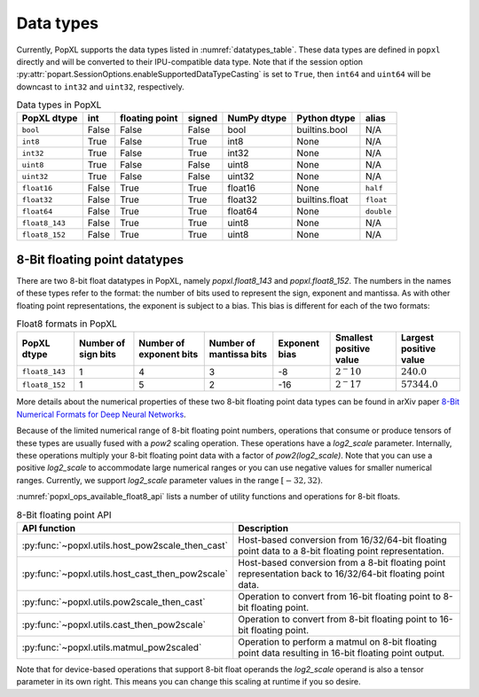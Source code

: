 .. _sec_data_types:

Data types
==========

Currently, PopXL supports the data types listed in :numref:`datatypes_table`.
These data types are defined in ``popxl`` directly and
will be converted to their IPU-compatible data type. Note that if the session option :py:attr:`popart.SessionOptions.enableSupportedDataTypeCasting` is set to ``True``, then ``int64``
and ``uint64`` will be downcast to ``int32`` and ``uint32``, respectively.

.. list-table:: Data types in PopXL
   :header-rows: 1
   :name: datatypes_table

   * - PopXL dtype
     - int
     - floating point
     - signed
     - NumPy dtype
     - Python dtype
     - alias
   * - ``bool``
     - False
     - False
     - False
     - bool
     - builtins.bool
     - N/A
   * - ``int8``
     - True
     - False
     - True
     - int8
     - None
     - N/A
   * - ``int32``
     - True
     - False
     - True
     - int32
     - None
     - N/A
   * - ``uint8``
     - True
     - False
     - False
     - uint8
     - None
     - N/A
   * - ``uint32``
     - True
     - False
     - False
     - uint32
     - None
     - N/A
   * - ``float16``
     - False
     - True
     - True
     - float16
     - None
     - ``half``
   * - ``float32``
     - False
     - True
     - True
     - float32
     - builtins.float
     - ``float``
   * - ``float64``
     - False
     - True
     - True
     - float64
     - None
     - ``double``
   * - ``float8_143``
     - False
     - True
     - True
     - uint8
     - None
     - N/A
   * - ``float8_152``
     - False
     - True
     - True
     - uint8
     - None
     - N/A

8-Bit floating point datatypes
-------------------------------

.. _sec_float8_datatypes:

There are two 8-bit float datatypes in PopXL, namely `popxl.float8_143` and
`popxl.float8_152`. The numbers in the names of these types refer to the format:
the number of bits used to represent the sign, exponent and mantissa. As with
other floating point representations, the exponent is subject to a bias. This
bias is different for each of the two formats:

.. list-table:: Float8 formats in PopXL
   :header-rows: 1
   :name: datatypes_float8_table

   * - PopXL dtype
     - Number of sign bits
     - Number of exponent bits
     - Number of mantissa bits
     - Exponent bias
     - Smallest positive value
     - Largest positive value
   * - ``float8_143``
     - 1
     - 4
     - 3
     - -8
     - :math:`2^-10`
     - :math:`240.0`
   * - ``float8_152``
     - 1
     - 5
     - 2
     - -16
     - :math:`2^-17`
     - :math:`57344.0`

More details about the numerical properties of these two 8-bit floating point
data types can be found in arXiv paper `8-Bit Numerical Formats for Deep Neural
Networks <https://arxiv.org/pdf/2206.02915.pdf>`_.

Because of the limited numerical range of 8-bit floating point numbers,
operations that consume or produce tensors of these types are usually fused with
a `pow2` scaling operation. These operations have a `log2_scale` parameter.
Internally, these operations multiply your 8-bit floating point data with a
factor of `pow2(log2_scale)`. Note that you can use a positive `log2_scale` to
accommodate large numerical ranges or you can use negative values for smaller
numerical ranges. Currently, we support `log2_scale` parameter values in the
range :math:`[-32,32)`.

:numref:`popxl_ops_available_float8_api` lists a number of utility
functions and operations for 8-bit floats. 

.. list-table:: 8-Bit floating point API
   :header-rows: 1
   :width: 100%
   :widths: 45, 55
   :name: popxl_ops_available_float8_api
   :class: longtable

   * - API function
     - Description

   * - :py:func:`~popxl.utils.host_pow2scale_then_cast`
     - Host-based conversion from 16/32/64-bit floating point data to a 8-bit floating point representation.

   * - :py:func:`~popxl.utils.host_cast_then_pow2scale`
     - Host-based conversion from a 8-bit floating point representation back to 16/32/64-bit floating point data.

   * - :py:func:`~popxl.utils.pow2scale_then_cast`
     - Operation to convert from 16-bit floating point to 8-bit floating point.

   * - :py:func:`~popxl.utils.cast_then_pow2scale`
     - Operation to convert from 8-bit floating point to 16-bit floating point.

   * - :py:func:`~popxl.utils.matmul_pow2scaled`
     - Operation to perform a matmul on 8-bit floating point data resulting in 16-bit floating point output.

Note that for device-based operations that support 8-bit float operands the
`log2_scale` operand is also a tensor parameter in its own right. This means you
can change this scaling at runtime if you so desire.